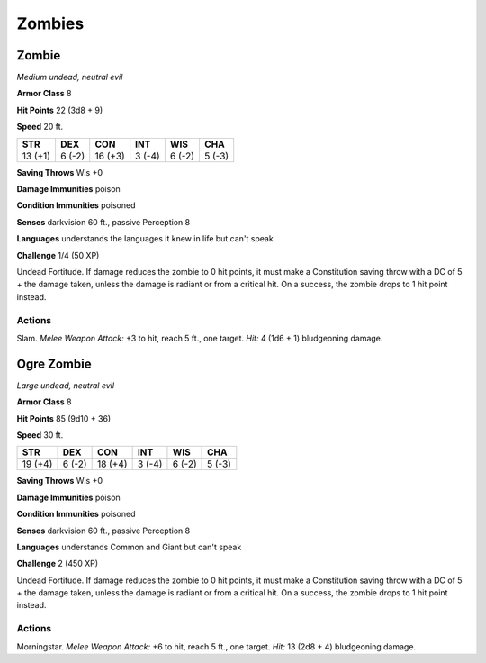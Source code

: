 Zombies
-------


.. https://stackoverflow.com/questions/11984652/bold-italic-in-restructuredtext

.. raw:: html

   <style type="text/css">
     span.bolditalic {
       font-weight: bold;
       font-style: italic;
     }
   </style>

.. role:: bi
   :class: bolditalic


Zombie
~~~~~~

*Medium undead, neutral evil*

**Armor Class** 8

**Hit Points** 22 (3d8 + 9)

**Speed** 20 ft.

+-----------+-----------+-----------+-----------+-----------+-----------+
| STR       | DEX       | CON       | INT       | WIS       | CHA       |
+===========+===========+===========+===========+===========+===========+
| 13 (+1)   | 6 (-2)    | 16 (+3)   | 3 (-4)    | 6 (-2)    | 5 (-3)    |
+-----------+-----------+-----------+-----------+-----------+-----------+

**Saving Throws** Wis +0

**Damage Immunities** poison

**Condition Immunities** poisoned

**Senses** darkvision 60 ft., passive Perception 8

**Languages** understands the languages it knew in life but can't speak

**Challenge** 1/4 (50 XP)

:bi:`Undead Fortitude`. If damage reduces the zombie to 0 hit points, it
must make a Constitution saving throw with a DC of 5 + the damage taken,
unless the damage is radiant or from a critical hit. On a success, the
zombie drops to 1 hit point instead.


Actions
^^^^^^^

:bi:`Slam`. *Melee Weapon Attack:* +3 to hit, reach 5 ft., one target.
*Hit:* 4 (1d6 + 1) bludgeoning damage.

Ogre Zombie
~~~~~~~~~~~

*Large undead, neutral evil*

**Armor Class** 8

**Hit Points** 85 (9d10 + 36)

**Speed** 30 ft.

+-----------+-----------+-----------+-----------+-----------+-----------+
| STR       | DEX       | CON       | INT       | WIS       | CHA       |
+===========+===========+===========+===========+===========+===========+
| 19 (+4)   | 6 (-2)    | 18 (+4)   | 3 (-4)    | 6 (-2)    | 5 (-3)    |
+-----------+-----------+-----------+-----------+-----------+-----------+

**Saving Throws** Wis +0

**Damage Immunities** poison

**Condition Immunities** poisoned

**Senses** darkvision 60 ft., passive Perception 8

**Languages** understands Common and Giant but can't speak

**Challenge** 2 (450 XP)

:bi:`Undead Fortitude`. If damage reduces the zombie to 0 hit points, it
must make a Constitution saving throw with a DC of 5 + the damage taken,
unless the damage is radiant or from a critical hit. On a success, the
zombie drops to 1 hit point instead.


Actions
^^^^^^^

:bi:`Morningstar`. *Melee Weapon Attack:* +6 to hit, reach 5 ft., one
target. *Hit:* 13 (2d8 + 4) bludgeoning damage.
